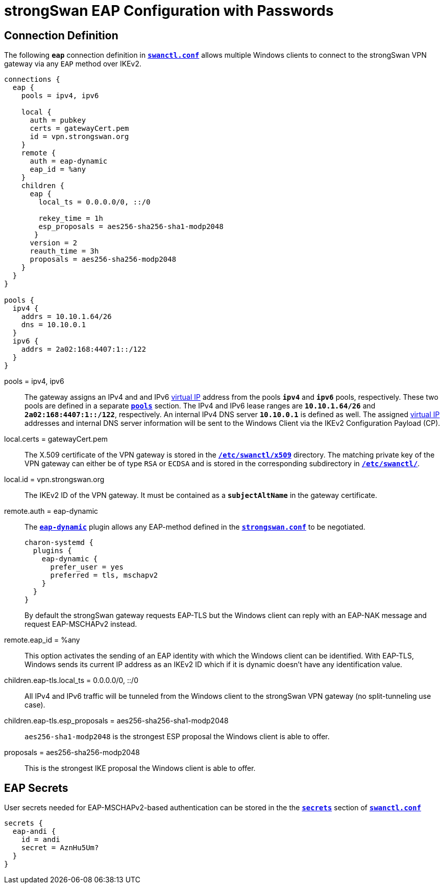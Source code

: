 = strongSwan EAP Configuration with Passwords

== Connection Definition

The following `*eap*` connection definition in
xref:swanctl/swanctlConf.adoc[`*swanctl.conf*`] allows multiple Windows clients
to connect to the strongSwan VPN gateway via any `EAP` method over IKEv2.
----
connections {
  eap {
    pools = ipv4, ipv6

    local {
      auth = pubkey
      certs = gatewayCert.pem
      id = vpn.strongswan.org
    }
    remote {
      auth = eap-dynamic
      eap_id = %any
    }
    children {
      eap {
        local_ts = 0.0.0.0/0, ::/0

        rekey_time = 1h
        esp_proposals = aes256-sha256-sha1-modp2048
       }
      version = 2
      reauth_time = 3h
      proposals = aes256-sha256-modp2048
    }
  }
}

pools {
  ipv4 {
    addrs = 10.10.1.64/26
    dns = 10.10.0.1
  }
  ipv6 {
    addrs = 2a02:168:4407:1::/122
  }
}
----

pools = ipv4, ipv6 ::
  The gateway assigns an IPv4 and and IPv6 xref:features/vip.adoc[virtual IP]
  address from the pools `*ipv4*` and `*ipv6*` pools, respectively. These two
  pools are defined in a separate xref:swanctl/swanctlConf.adoc#_pools[`*pools*`]
  section. The IPv4 and IPv6 lease ranges are `*10.10.1.64/26*` and
  `*2a02:168:4407:1::/122*`, respectively. An internal IPv4 DNS server `*10.10.0.1*`
  is defined as well. The assigned xref:features/vip.adoc[virtual IP] addresses
  and internal DNS server information will be sent to the Windows Client via the
  IKEv2 Configuration Payload (CP).

local.certs = gatewayCert.pem ::
  The X.509 certificate of the VPN gateway is stored in the
  xref:swanctl/swanctlDir.adoc[`*/etc/swanctl/x509*`] directory. The matching
  private key of the VPN gateway can either be of type `RSA` or `ECDSA` and is
  stored in the corresponding subdirectory in
  xref:swanctl/swanctlDir.adoc[`*/etc/swanctl/*`].

local.id = vpn.strongswan.org ::
  The IKEv2 ID of the VPN gateway. It must be contained as a `*subjectAltName*`
  in the gateway certificate.

remote.auth = eap-dynamic ::
  The xref:plugins/eap-dynamic.adoc[`*eap-dynamic*`] plugin allows any EAP-method
  defined in the
  xref:config/strongswanConf.adoc#_charon_plugins_eap_dynamic[`*strongswan.conf*`]
  to be negotiated.
+
----
charon-systemd {
  plugins {
    eap-dynamic {
      prefer_user = yes
      preferred = tls, mschapv2
    }
  }
}
----
+
By default the strongSwan gateway requests EAP-TLS but the Windows client can reply
with an EAP-NAK message and request EAP-MSCHAPv2 instead.

remote.eap_id = %any ::
  This option activates the sending of an EAP identity with which the Windows
  client can be identified. With EAP-TLS, Windows sends its current IP address
  as an IKEv2 ID which if it is dynamic doesn't have any identification value.

children.eap-tls.local_ts = 0.0.0.0/0, ::/0 ::
  All IPv4 and IPv6 traffic will be tunneled from the Windows client to the
  strongSwan VPN gateway (no split-tunneling use case).

children.eap-tls.esp_proposals = aes256-sha256-sha1-modp2048 ::
  `aes256-sha1-modp2048` is the strongest ESP proposal the Windows client is able
  to offer.

proposals = aes256-sha256-modp2048 ::
  This is the strongest IKE proposal the Windows client is able to offer.

== EAP Secrets

User secrets needed for EAP-MSCHAPv2-based authentication can be stored in the
the xref:swanctl/swanctlConf.adoc#_secrets_eapsuffix[`*secrets*`] section of
xref:swanctl/swanctlConf.adoc[`*swanctl.conf*`]
----
secrets {
  eap-andi {
    id = andi
    secret = AznHu5Um?
  }
}
----
